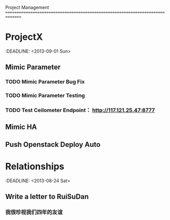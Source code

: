 Project Management
===============================================================================
* ProjectX
  :DEADLINE: <2013-09-01 Sun>
** Mimic Parameter
*** TODO Mimic Parameter Bug Fix
*** TODO Mimic Parameter Testing 
*** TODO Test Ceilometer Endpoint： http://117.121.25.47:8777
** Mimic HA

** Push Openstack Deploy Auto

* Relationships
  :DEADLINE: <2013-08-24 Sat>
** Write a letter to RuiSuDan
*** 
*** 我很珍视我们四年的友谊
